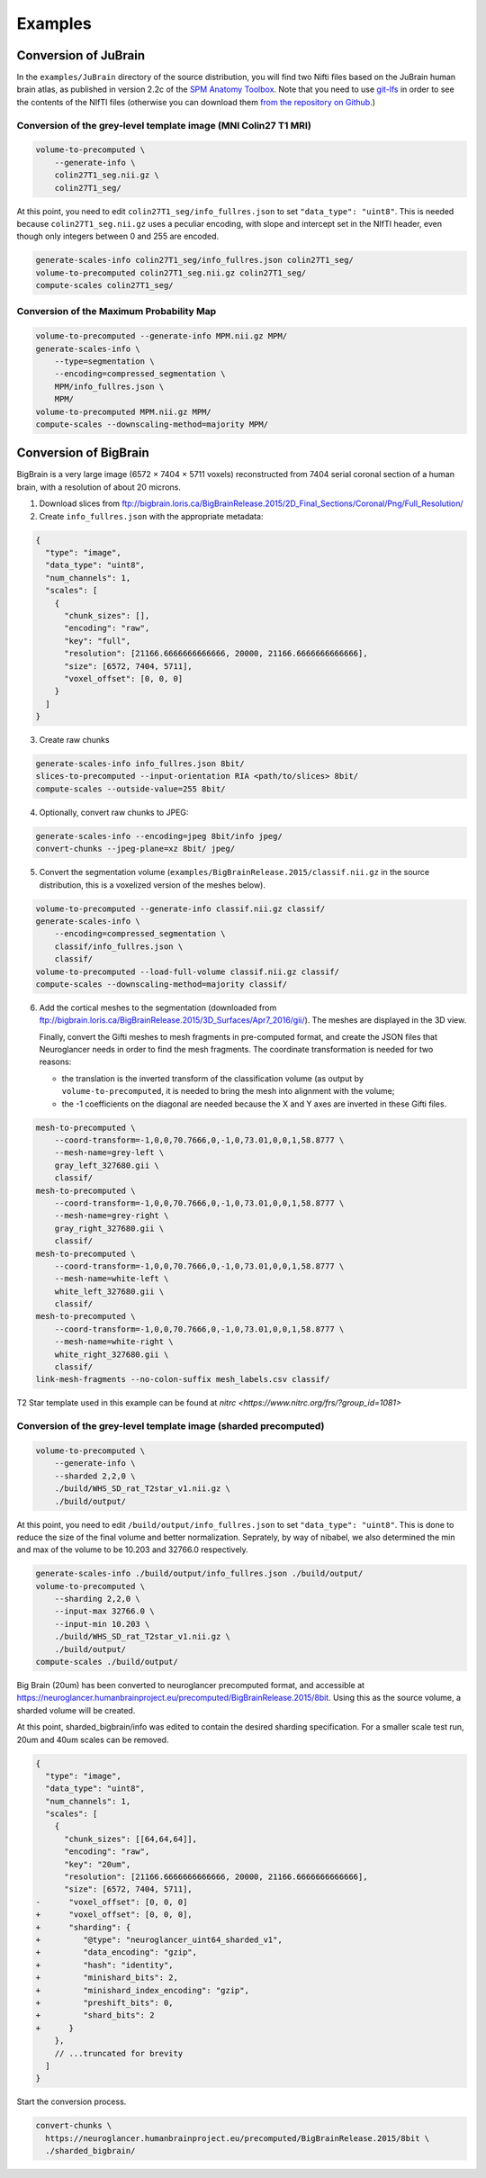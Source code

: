 .. _Examples:

Examples
========

.. _JuBrain:

Conversion of JuBrain
---------------------

In the ``examples/JuBrain`` directory of the source distribution, you will find
two Nifti files based on the JuBrain human brain atlas, as published in version
2.2c of the `SPM Anatomy Toolbox
<http://www.fz-juelich.de/inm/inm-1/EN/Forschung/_docs/SPMAnatomyToolbox/SPMAnatomyToolbox_node.html>`_.
Note that you need to use `git-lfs <https://git-lfs.github.com/>`_ in order to
see the contents of the NIfTI files (otherwise you can download them `from the
repository on Github
<https://github.com/HumanBrainProject/neuroglancer-scripts/tree/master/examples>`_.)

Conversion of the grey-level template image (MNI Colin27 T1 MRI)
++++++++++++++++++++++++++++++++++++++++++++++++++++++++++++++++

.. code-block:: sh

  volume-to-precomputed \
      --generate-info \
      colin27T1_seg.nii.gz \
      colin27T1_seg/

At this point, you need to edit ``colin27T1_seg/info_fullres.json`` to set
``"data_type": "uint8"``. This is needed because ``colin27T1_seg.nii.gz`` uses
a peculiar encoding, with slope and intercept set in the NIfTI header, even
though only integers between 0 and 255 are encoded.

.. code-block:: sh

  generate-scales-info colin27T1_seg/info_fullres.json colin27T1_seg/
  volume-to-precomputed colin27T1_seg.nii.gz colin27T1_seg/
  compute-scales colin27T1_seg/


Conversion of the Maximum Probability Map
+++++++++++++++++++++++++++++++++++++++++

.. code-block:: sh

   volume-to-precomputed --generate-info MPM.nii.gz MPM/
   generate-scales-info \
       --type=segmentation \
       --encoding=compressed_segmentation \
       MPM/info_fullres.json \
       MPM/
   volume-to-precomputed MPM.nii.gz MPM/
   compute-scales --downscaling-method=majority MPM/


.. _BigBrain:

Conversion of BigBrain
----------------------

BigBrain is a very large image (6572 × 7404 × 5711 voxels) reconstructed from
7404 serial coronal section of a human brain, with a resolution of about
20 microns.

1. Download slices from ftp://bigbrain.loris.ca/BigBrainRelease.2015/2D_Final_Sections/Coronal/Png/Full_Resolution/

2. Create ``info_fullres.json`` with the appropriate metadata:

.. code-block:: json

   {
     "type": "image",
     "data_type": "uint8",
     "num_channels": 1,
     "scales": [
       {
         "chunk_sizes": [],
         "encoding": "raw",
         "key": "full",
         "resolution": [21166.6666666666666, 20000, 21166.6666666666666],
         "size": [6572, 7404, 5711],
         "voxel_offset": [0, 0, 0]
       }
     ]
   }

3. Create raw chunks

.. code-block:: sh

   generate-scales-info info_fullres.json 8bit/
   slices-to-precomputed --input-orientation RIA <path/to/slices> 8bit/
   compute-scales --outside-value=255 8bit/

4. Optionally, convert raw chunks to JPEG:

.. code-block:: sh

   generate-scales-info --encoding=jpeg 8bit/info jpeg/
   convert-chunks --jpeg-plane=xz 8bit/ jpeg/

5. Convert the segmentation volume
   (``examples/BigBrainRelease.2015/classif.nii.gz`` in the source
   distribution, this is a voxelized version of the meshes below).

.. code-block:: sh

   volume-to-precomputed --generate-info classif.nii.gz classif/
   generate-scales-info \
       --encoding=compressed_segmentation \
       classif/info_fullres.json \
       classif/
   volume-to-precomputed --load-full-volume classif.nii.gz classif/
   compute-scales --downscaling-method=majority classif/

6. Add the cortical meshes to the segmentation (downloaded from
   ftp://bigbrain.loris.ca/BigBrainRelease.2015/3D_Surfaces/Apr7_2016/gii/).
   The meshes are displayed in the 3D view.

   Finally, convert the Gifti meshes to mesh fragments in pre-computed format,
   and create the JSON files that Neuroglancer needs in order to find the mesh
   fragments. The coordinate transformation is needed for two reasons:

   - the translation is the inverted transform of the classification volume (as
     output by ``volume-to-precomputed``, it is needed to bring the mesh into
     alignment with the volume;

   - the -1 coefficients on the diagonal are needed because the X and Y axes
     are inverted in these Gifti files.

.. code-block:: sh

   mesh-to-precomputed \
       --coord-transform=-1,0,0,70.7666,0,-1,0,73.01,0,0,1,58.8777 \
       --mesh-name=grey-left \
       gray_left_327680.gii \
       classif/
   mesh-to-precomputed \
       --coord-transform=-1,0,0,70.7666,0,-1,0,73.01,0,0,1,58.8777 \
       --mesh-name=grey-right \
       gray_right_327680.gii \
       classif/
   mesh-to-precomputed \
       --coord-transform=-1,0,0,70.7666,0,-1,0,73.01,0,0,1,58.8777 \
       --mesh-name=white-left \
       white_left_327680.gii \
       classif/
   mesh-to-precomputed \
       --coord-transform=-1,0,0,70.7666,0,-1,0,73.01,0,0,1,58.8777 \
       --mesh-name=white-right \
       white_right_327680.gii \
       classif/
   link-mesh-fragments --no-colon-suffix mesh_labels.csv classif/


.. _Waxholm Rat:

T2 Star template used in this example can be found at
`nitrc <https://www.nitrc.org/frs/?group_id=1081>`

Conversion of the grey-level template image (sharded precomputed)
+++++++++++++++++++++++++++++++++++++++++++++++++++++++++++++++++

.. code-block:: sh

   volume-to-precomputed \
       --generate-info \
       --sharded 2,2,0 \
       ./build/WHS_SD_rat_T2star_v1.nii.gz \
       ./build/output/

At this point, you need to edit ``/build/output/info_fullres.json`` to set
``"data_type": "uint8"``. This is done to reduce the size of the final volume
and better normalization. Seprately, by way of nibabel, we also determined the
min and max of the volume to be 10.203 and 32766.0 respectively.

.. code-block:: sh

  generate-scales-info ./build/output/info_fullres.json ./build/output/
  volume-to-precomputed \
      --sharding 2,2,0 \
      --input-max 32766.0 \
      --input-min 10.203 \
      ./build/WHS_SD_rat_T2star_v1.nii.gz \
      ./build/output/
  compute-scales ./build/output/


.. _Conversion of Big Brain to sharded precomputed format:

Big Brain (20um) has been converted to neuroglancer precomputed format, and
accessible at
https://neuroglancer.humanbrainproject.eu/precomputed/BigBrainRelease.2015/8bit.
Using this as the source volume, a sharded volume will be created.

.. code-block:: sh
  mkdir sharded_bigbrain/
  curl --output sharded_bigbrain/info \
    https://neuroglancer.humanbrainproject.eu/precomputed/BigBrainRelease.2015/8bit/info

At this point, sharded_bigbrain/info was edited to contain the desired sharding
specification. For a smaller scale test run, 20um and 40um scales can be
removed.

.. code-block:: diff

   {
     "type": "image",
     "data_type": "uint8",
     "num_channels": 1,
     "scales": [
       {
         "chunk_sizes": [[64,64,64]],
         "encoding": "raw",
         "key": "20um",
         "resolution": [21166.6666666666666, 20000, 21166.6666666666666],
         "size": [6572, 7404, 5711],
   -      "voxel_offset": [0, 0, 0]
   +      "voxel_offset": [0, 0, 0],
   +      "sharding": {
   +         "@type": "neuroglancer_uint64_sharded_v1",
   +         "data_encoding": "gzip",
   +         "hash": "identity",
   +         "minishard_bits": 2,
   +         "minishard_index_encoding": "gzip",
   +         "preshift_bits": 0,
   +         "shard_bits": 2
   +      }
       },
       // ...truncated for brevity
     ]
   }

Start the conversion process.

.. code-block:: sh

  convert-chunks \
    https://neuroglancer.humanbrainproject.eu/precomputed/BigBrainRelease.2015/8bit \
    ./sharded_bigbrain/
